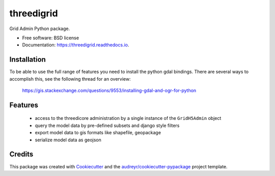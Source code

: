 ===========
threedigrid
===========


.. image:: https://img.shields.io/pypi/v/threedigrid.svg
        :target: https://pypi.python.org/pypi/threedigrid

.. image:: https://img.shields.io/travis/larsclaussen/threedigrid.svg
        :target: https://travis-ci.org/larsclaussen/threedigrid

.. image:: https://readthedocs.org/projects/threedigrid/badge/?version=latest
        :target: https://threedigrid.readthedocs.io/en/latest/?badge=latest
        :alt: Documentation Status




Grid Admin Python package.


* Free software: BSD license
* Documentation: https://threedigrid.readthedocs.io.


Installation
------------

To be able to use the full range of features you need to install the python gdal bindings.
There are several ways to accomplish this, see the following thread for an overview:

 https://gis.stackexchange.com/questions/9553/installing-gdal-and-ogr-for-python


Features
--------
 - access to the threedicore administration by a single instance of the ``GridH5Admin`` object
 - query the model data by pre-defined subsets and django style filters
 - export model data to gis formats like shapefile, geopackage
 - serialize model data as geojson

Credits
-------

This package was created with Cookiecutter_ and the `audreyr/cookiecutter-pypackage`_ project template.

.. _Cookiecutter: https://github.com/audreyr/cookiecutter
.. _`audreyr/cookiecutter-pypackage`: https://github.com/audreyr/cookiecutter-pypackage
